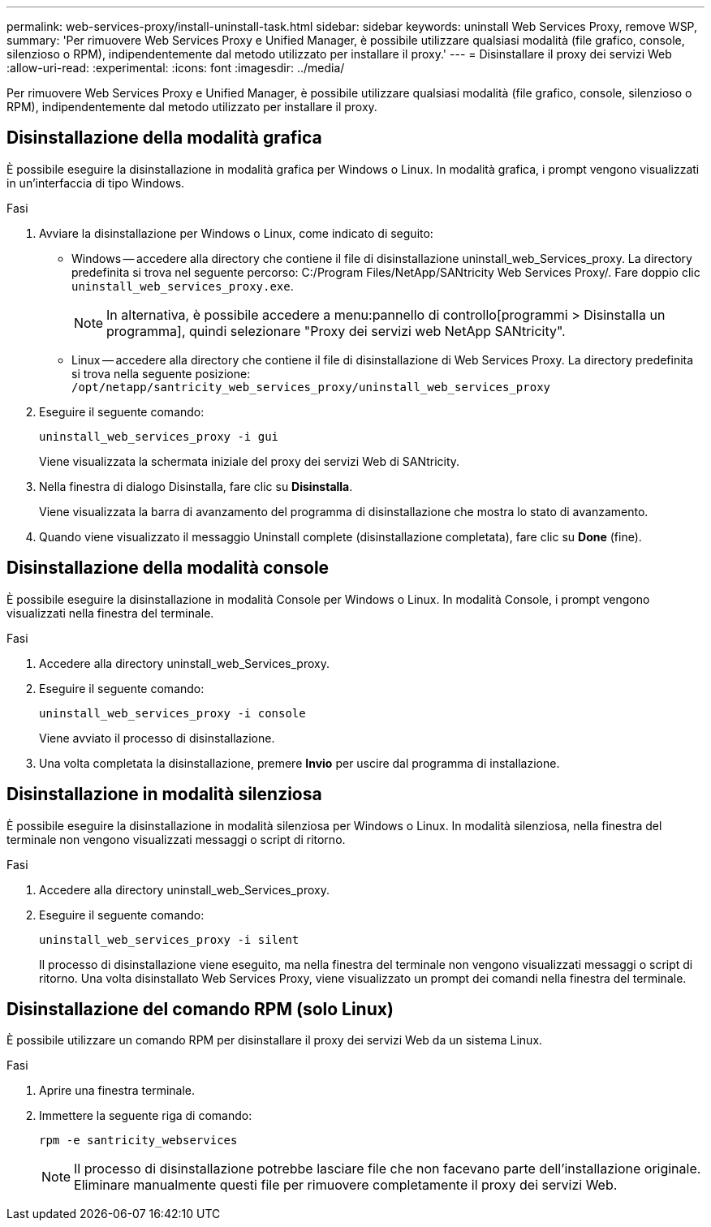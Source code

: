 ---
permalink: web-services-proxy/install-uninstall-task.html 
sidebar: sidebar 
keywords: uninstall Web Services Proxy, remove WSP, 
summary: 'Per rimuovere Web Services Proxy e Unified Manager, è possibile utilizzare qualsiasi modalità (file grafico, console, silenzioso o RPM), indipendentemente dal metodo utilizzato per installare il proxy.' 
---
= Disinstallare il proxy dei servizi Web
:allow-uri-read: 
:experimental: 
:icons: font
:imagesdir: ../media/


[role="lead"]
Per rimuovere Web Services Proxy e Unified Manager, è possibile utilizzare qualsiasi modalità (file grafico, console, silenzioso o RPM), indipendentemente dal metodo utilizzato per installare il proxy.



== Disinstallazione della modalità grafica

È possibile eseguire la disinstallazione in modalità grafica per Windows o Linux. In modalità grafica, i prompt vengono visualizzati in un'interfaccia di tipo Windows.

.Fasi
. Avviare la disinstallazione per Windows o Linux, come indicato di seguito:
+
** Windows -- accedere alla directory che contiene il file di disinstallazione uninstall_web_Services_proxy. La directory predefinita si trova nel seguente percorso: C:/Program Files/NetApp/SANtricity Web Services Proxy/. Fare doppio clic `uninstall_web_services_proxy.exe`.
+

NOTE: In alternativa, è possibile accedere a menu:pannello di controllo[programmi > Disinstalla un programma], quindi selezionare "Proxy dei servizi web NetApp SANtricity".

** Linux -- accedere alla directory che contiene il file di disinstallazione di Web Services Proxy. La directory predefinita si trova nella seguente posizione: +
`/opt/netapp/santricity_web_services_proxy/uninstall_web_services_proxy`


. Eseguire il seguente comando:
+
`uninstall_web_services_proxy -i gui`

+
Viene visualizzata la schermata iniziale del proxy dei servizi Web di SANtricity.

. Nella finestra di dialogo Disinstalla, fare clic su *Disinstalla*.
+
Viene visualizzata la barra di avanzamento del programma di disinstallazione che mostra lo stato di avanzamento.

. Quando viene visualizzato il messaggio Uninstall complete (disinstallazione completata), fare clic su *Done* (fine).




== Disinstallazione della modalità console

È possibile eseguire la disinstallazione in modalità Console per Windows o Linux. In modalità Console, i prompt vengono visualizzati nella finestra del terminale.

.Fasi
. Accedere alla directory uninstall_web_Services_proxy.
. Eseguire il seguente comando:
+
`uninstall_web_services_proxy -i console`

+
Viene avviato il processo di disinstallazione.

. Una volta completata la disinstallazione, premere *Invio* per uscire dal programma di installazione.




== Disinstallazione in modalità silenziosa

È possibile eseguire la disinstallazione in modalità silenziosa per Windows o Linux. In modalità silenziosa, nella finestra del terminale non vengono visualizzati messaggi o script di ritorno.

.Fasi
. Accedere alla directory uninstall_web_Services_proxy.
. Eseguire il seguente comando:
+
`uninstall_web_services_proxy -i silent`

+
Il processo di disinstallazione viene eseguito, ma nella finestra del terminale non vengono visualizzati messaggi o script di ritorno. Una volta disinstallato Web Services Proxy, viene visualizzato un prompt dei comandi nella finestra del terminale.





== Disinstallazione del comando RPM (solo Linux)

È possibile utilizzare un comando RPM per disinstallare il proxy dei servizi Web da un sistema Linux.

.Fasi
. Aprire una finestra terminale.
. Immettere la seguente riga di comando:
+
`rpm -e santricity_webservices`

+

NOTE: Il processo di disinstallazione potrebbe lasciare file che non facevano parte dell'installazione originale. Eliminare manualmente questi file per rimuovere completamente il proxy dei servizi Web.


